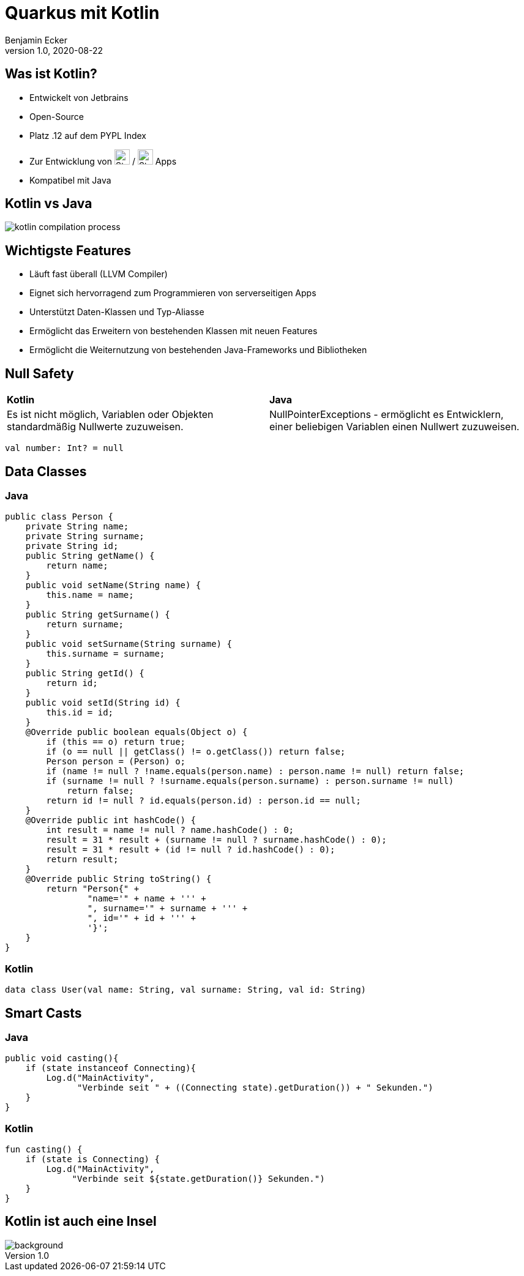 = Quarkus mit Kotlin
Benjamin Ecker
1.0, 2020-08-22
ifndef::sourcedir[:sourcedir: ../src/main/java]
ifndef::imagesdir[:imagesdir: images]
ifndef::backend[:backend: html5]
:icons: font
:imagesdir: images
:customcss: css/presentation.css

== Was ist Kotlin?
* Entwickelt von Jetbrains
* Open-Source
* Platz .12 auf dem PYPL Index
* Zur Entwicklung von image:apple-seeklogo.com.svg[Static, 25] / image:android-seeklogo.com.svg[Static, 25] Apps
* Kompatibel mit Java

== Kotlin vs Java

image::kotlin-compilation-process.png[]

== Wichtigste Features

* Läuft fast überall (LLVM Compiler)
* Eignet sich hervorragend zum Programmieren von serverseitigen Apps
* Unterstützt Daten-Klassen und Typ-Aliasse
* Ermöglicht das Erweitern von bestehenden Klassen mit neuen Features
* Ermöglicht die Weiternutzung von bestehenden Java-Frameworks und Bibliotheken

== Null Safety

[cols="1,1"]
|===
| *Kotlin*
| *Java*

| Es ist nicht möglich, Variablen oder Objekten standardmäßig Nullwerte zuzuweisen.

| NullPointerExceptions - ermöglicht es Entwicklern, einer beliebigen Variablen einen Nullwert zuzuweisen.
|===

[source,kotlin]
----
val number: Int? = null
----

== Data Classes

=== Java
[source,java]
----
public class Person {
    private String name;
    private String surname;
    private String id;
    public String getName() {
        return name;
    }
    public void setName(String name) {
        this.name = name;
    }
    public String getSurname() {
        return surname;
    }
    public void setSurname(String surname) {
        this.surname = surname;
    }
    public String getId() {
        return id;
    }
    public void setId(String id) {
        this.id = id;
    }
    @Override public boolean equals(Object o) {
        if (this == o) return true;
        if (o == null || getClass() != o.getClass()) return false;
        Person person = (Person) o;
        if (name != null ? !name.equals(person.name) : person.name != null) return false;
        if (surname != null ? !surname.equals(person.surname) : person.surname != null)
            return false;
        return id != null ? id.equals(person.id) : person.id == null;
    }
    @Override public int hashCode() {
        int result = name != null ? name.hashCode() : 0;
        result = 31 * result + (surname != null ? surname.hashCode() : 0);
        result = 31 * result + (id != null ? id.hashCode() : 0);
        return result;
    }
    @Override public String toString() {
        return "Person{" +
                "name='" + name + ''' +
                ", surname='" + surname + ''' +
                ", id='" + id + ''' +
                '}';
    }
}
----

=== Kotlin

[source,kotlin]
----
data class User(val name: String, val surname: String, val id: String)
----

== Smart Casts

=== Java

[source,java]
----
public void casting(){
    if (state instanceof Connecting){
        Log.d("MainActivity",
              "Verbinde seit " + ((Connecting state).getDuration()) + " Sekunden.")
    }
}
----

=== Kotlin

[source,kotlin]
----
fun casting() {
    if (state is Connecting) {
        Log.d("MainActivity",
             "Verbinde seit ${state.getDuration()} Sekunden.")
    }
}
----

[%notitle]
== Kotlin ist auch eine Insel
image::kotlin_island.jpg[background, size cover]